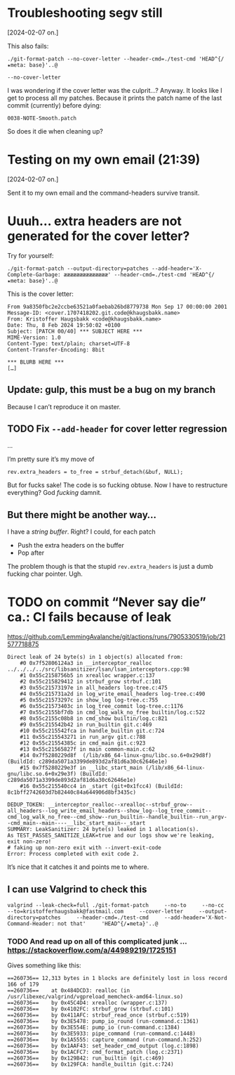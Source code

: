 * Troubleshooting segv still
[2024-02-07 on.]

This also fails:

#+begin_src
./git-format-patch --no-cover-letter --header-cmd=./test-cmd 'HEAD^{/★meta: base}'..@
#+end_src

=--no-cover-letter=

I was wondering if the cover letter was the culprit…? Anyway. It looks
like I get to process all my patches. Because it prints the patch name
of the last commit (currently) before dying:

#+begin_src
0038-NOTE-Smooth.patch
#+end_src

So does it die when cleaning up?

* Testing on my own email (21:39)
[2024-02-07 on.]

Sent it to my own email and the command-headers survive transit.

* Uuuh... extra headers are not generated for the cover letter?

Try for yourself:

#+begin_src
./git-format-patch --output-directory=patches --add-header='X-Complete-Garbage: ææææææææææææææ' --header-cmd=./test-cmd 'HEAD^{/★meta: base}'..@
#+end_src

This is the cover letter:

#+begin_src
From 9a8350fbc2e2ccbe63521a0faebab26bd8779738 Mon Sep 17 00:00:00 2001
Message-ID: <cover.1707418202.git.code@khaugsbakk.name>
From: Kristoffer Haugsbakk <code@khaugsbakk.name>
Date: Thu, 8 Feb 2024 19:50:02 +0100
Subject: [PATCH 00/40] *** SUBJECT HERE ***
MIME-Version: 1.0
Content-Type: text/plain; charset=UTF-8
Content-Transfer-Encoding: 8bit

*** BLURB HERE ***
[…]
#+end_src

** Update: gulp, this must be a bug on my branch

Because I can’t reproduce it on master.

** TODO Fix =--add-header= for cover letter regression

...

I’m pretty sure it’s my move of

#+begin_src
rev.extra_headers = to_free = strbuf_detach(&buf, NULL);
#+end_src

But for fucks sake! The code is so fucking obtuse. Now I have to
restructure everything? God /fucking/ damnit.

** But there might be another way…

I have a /string buffer/. Right? I could, for each patch

- Push the extra headers on the buffer
- Pop after

The problem though is that the stupid =rev.extra_headers= is just a dumb
fucking char pointer. Ugh.

* TODO on commit “Never say die” ca.: CI fails because of leak

https://github.com/LemmingAvalanche/git/actions/runs/7905330519/job/21577718875

#+begin_src
Direct leak of 24 byte(s) in 1 object(s) allocated from:
    #0 0x7f52806124a3 in __interceptor_realloc ../../../../src/libsanitizer/lsan/lsan_interceptors.cpp:98
    #1 0x55c2158756b5 in xrealloc wrapper.c:137
    #2 0x55c215829412 in strbuf_grow strbuf.c:101
    #3 0x55c21573197e in all_headers log-tree.c:475
    #4 0x55c215731a2d in log_write_email_headers log-tree.c:490
    #5 0x55c21573297c in show_log log-tree.c:755
    #6 0x55c21573403c in log_tree_commit log-tree.c:1176
    #7 0x55c2155bf7db in cmd_log_walk_no_free builtin/log.c:522
    #8 0x55c2155c08b8 in cmd_show builtin/log.c:821
    #9 0x55c215542b42 in run_builtin git.c:469
    #10 0x55c215542fca in handle_builtin git.c:724
    #11 0x55c215543271 in run_argv git.c:788
    #12 0x55c21554385c in cmd_main git.c:923
    #13 0x55c21565827f in main common-main.c:62
    #14 0x7f5280229d8f  (/lib/x86_64-linux-gnu/libc.so.6+0x29d8f) (BuildId: c289da5071a3399de893d2af81d6a30c62646e1e)
    #15 0x7f5280229e3f in __libc_start_main (/lib/x86_64-linux-gnu/libc.so.6+0x29e3f) (BuildId: c289da5071a3399de893d2af81d6a30c62646e1e)
    #16 0x55c215540cc4 in _start (git+0x1fcc4) (BuildId: 8c1bff2742603d7b82440c84a644906d8bf3435c)

DEDUP_TOKEN: __interceptor_realloc--xrealloc--strbuf_grow--all_headers--log_write_email_headers--show_log--log_tree_commit--cmd_log_walk_no_free--cmd_show--run_builtin--handle_builtin--run_argv--cmd_main--main----__libc_start_main--_start
SUMMARY: LeakSanitizer: 24 byte(s) leaked in 1 allocation(s).
As TEST_PASSES_SANITIZE_LEAK=true and our logs show we're leaking, exit non-zero!
# faking up non-zero exit with --invert-exit-code
Error: Process completed with exit code 2.
#+end_src

It’s nice that it catches it and points me to where.

** I can use Valgrind to check this

#+begin_src
valgrind --leak-check=full ./git-format-patch     --no-to     --no-cc     --to=kristofferhaugsbakk@fastmail.com     --cover-letter     --output-directory=patches     --header-cmd=./test-cmd     --add-header='X-Not-Command-Header: not that'     'HEAD^{/★meta}'..@
#+end_src

*** TODO And read up on all of this complicated junk ... https://stackoverflow.com/a/44989219/1725151

Gives something like this:

#+begin_src
==260736== 12,313 bytes in 1 blocks are definitely lost in loss record 166 of 179
==260736==    at 0x484DCD3: realloc (in /usr/libexec/valgrind/vgpreload_memcheck-amd64-linux.so)
==260736==    by 0x45C4D4: xrealloc (wrapper.c:137)
==260736==    by 0x4102FC: strbuf_grow (strbuf.c:101)
==260736==    by 0x411AFC: strbuf_read_once (strbuf.c:519)
==260736==    by 0x3E5478: pump_io_round (run-command.c:1361)
==260736==    by 0x3E554E: pump_io (run-command.c:1384)
==260736==    by 0x3E5933: pipe_command (run-command.c:1448)
==260736==    by 0x1A5555: capture_command (run-command.h:252)
==260736==    by 0x1AAF43: set_header_cmd_output (log.c:1898)
==260736==    by 0x1ACFC7: cmd_format_patch (log.c:2371)
==260736==    by 0x129B42: run_builtin (git.c:469)
==260736==    by 0x129FCA: handle_builtin (git.c:724)
#+end_src
